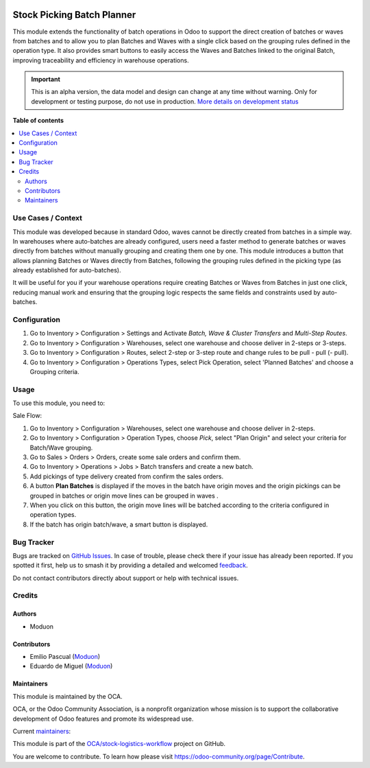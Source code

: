 .. image:: https://odoo-community.org/readme-banner-image
   :target: https://odoo-community.org/get-involved?utm_source=readme
   :alt: Odoo Community Association

===========================
Stock Picking Batch Planner
===========================

.. 
   !!!!!!!!!!!!!!!!!!!!!!!!!!!!!!!!!!!!!!!!!!!!!!!!!!!!
   !! This file is generated by oca-gen-addon-readme !!
   !! changes will be overwritten.                   !!
   !!!!!!!!!!!!!!!!!!!!!!!!!!!!!!!!!!!!!!!!!!!!!!!!!!!!
   !! source digest: sha256:43e2787b0ef949b2d0d78a8428aa5fc1b7b1448dcf12986ad0bd6d379e36f376
   !!!!!!!!!!!!!!!!!!!!!!!!!!!!!!!!!!!!!!!!!!!!!!!!!!!!

.. |badge1| image:: https://img.shields.io/badge/maturity-Alpha-red.png
    :target: https://odoo-community.org/page/development-status
    :alt: Alpha
.. |badge2| image:: https://img.shields.io/badge/license-LGPL--3-blue.png
    :target: http://www.gnu.org/licenses/lgpl-3.0-standalone.html
    :alt: License: LGPL-3
.. |badge3| image:: https://img.shields.io/badge/github-OCA%2Fstock--logistics--workflow-lightgray.png?logo=github
    :target: https://github.com/OCA/stock-logistics-workflow/tree/18.0/stock_picking_batch_planner
    :alt: OCA/stock-logistics-workflow
.. |badge4| image:: https://img.shields.io/badge/weblate-Translate%20me-F47D42.png
    :target: https://translation.odoo-community.org/projects/stock-logistics-workflow-18-0/stock-logistics-workflow-18-0-stock_picking_batch_planner
    :alt: Translate me on Weblate
.. |badge5| image:: https://img.shields.io/badge/runboat-Try%20me-875A7B.png
    :target: https://runboat.odoo-community.org/builds?repo=OCA/stock-logistics-workflow&target_branch=18.0
    :alt: Try me on Runboat

|badge1| |badge2| |badge3| |badge4| |badge5|

This module extends the functionality of batch operations in Odoo to
support the direct creation of batches or waves from batches and to
allow you to plan Batches and Waves with a single click based on the
grouping rules defined in the operation type. It also provides smart
buttons to easily access the Waves and Batches linked to the original
Batch, improving traceability and efficiency in warehouse operations.

.. IMPORTANT::
   This is an alpha version, the data model and design can change at any time without warning.
   Only for development or testing purpose, do not use in production.
   `More details on development status <https://odoo-community.org/page/development-status>`_

**Table of contents**

.. contents::
   :local:

Use Cases / Context
===================

This module was developed because in standard Odoo, waves cannot be
directly created from batches in a simple way. In warehouses where
auto-batches are already configured, users need a faster method to
generate batches or waves directly from batches without manually
grouping and creating them one by one. This module introduces a button
that allows planning Batches or Waves directly from Batches, following
the grouping rules defined in the picking type (as already established
for auto-batches).

It will be useful for you if your warehouse operations require creating
Batches or Waves from Batches in just one click, reducing manual work
and ensuring that the grouping logic respects the same fields and
constraints used by auto-batches.

Configuration
=============

1. Go to Inventory > Configuration > Settings and Activate *Batch, Wave
   & Cluster Transfers* and *Multi-Step Routes*.
2. Go to Inventory > Configuration > Warehouses, select one warehouse
   and choose deliver in 2-steps or 3-steps.
3. Go to Inventory > Configuration > Routes, select 2-step or 3-step
   route and change rules to be pull - pull (- pull).
4. Go to Inventory > Configuration > Operations Types, select Pick
   Operation, select 'Planned Batches' and choose a Grouping criteria.

Usage
=====

To use this module, you need to:

Sale Flow:

1. Go to Inventory > Configuration > Warehouses, select one warehouse
   and choose deliver in 2-steps.
2. Go to Inventory > Configuration > Operation Types, choose *Pick*,
   select "Plan Origin" and select your criteria for Batch/Wave
   grouping.
3. Go to Sales > Orders > Orders, create some sale orders and confirm
   them.
4. Go to Inventory > Operations > Jobs > Batch transfers and create a
   new batch.
5. Add pickings of type delivery created from confirm the sales orders.
6. A button **Plan Batches** is displayed if the moves in the batch have
   origin moves and the origin pickings can be grouped in batches or
   origin move lines can be grouped in waves .
7. When you click on this button, the origin move lines will be batched
   according to the criteria configured in operation types.
8. If the batch has origin batch/wave, a smart button is displayed.

Bug Tracker
===========

Bugs are tracked on `GitHub Issues <https://github.com/OCA/stock-logistics-workflow/issues>`_.
In case of trouble, please check there if your issue has already been reported.
If you spotted it first, help us to smash it by providing a detailed and welcomed
`feedback <https://github.com/OCA/stock-logistics-workflow/issues/new?body=module:%20stock_picking_batch_planner%0Aversion:%2018.0%0A%0A**Steps%20to%20reproduce**%0A-%20...%0A%0A**Current%20behavior**%0A%0A**Expected%20behavior**>`_.

Do not contact contributors directly about support or help with technical issues.

Credits
=======

Authors
-------

* Moduon

Contributors
------------

- Emilio Pascual (`Moduon <https://www.moduon.team/>`__)
- Eduardo de Miguel (`Moduon <https://www.moduon.team/>`__)

Maintainers
-----------

This module is maintained by the OCA.

.. image:: https://odoo-community.org/logo.png
   :alt: Odoo Community Association
   :target: https://odoo-community.org

OCA, or the Odoo Community Association, is a nonprofit organization whose
mission is to support the collaborative development of Odoo features and
promote its widespread use.

.. |maintainer-EmilioPascual| image:: https://github.com/EmilioPascual.png?size=40px
    :target: https://github.com/EmilioPascual
    :alt: EmilioPascual
.. |maintainer-Shide| image:: https://github.com/Shide.png?size=40px
    :target: https://github.com/Shide
    :alt: Shide
.. |maintainer-rafaelbn| image:: https://github.com/rafaelbn.png?size=40px
    :target: https://github.com/rafaelbn
    :alt: rafaelbn

Current `maintainers <https://odoo-community.org/page/maintainer-role>`__:

|maintainer-EmilioPascual| |maintainer-Shide| |maintainer-rafaelbn| 

This module is part of the `OCA/stock-logistics-workflow <https://github.com/OCA/stock-logistics-workflow/tree/18.0/stock_picking_batch_planner>`_ project on GitHub.

You are welcome to contribute. To learn how please visit https://odoo-community.org/page/Contribute.

